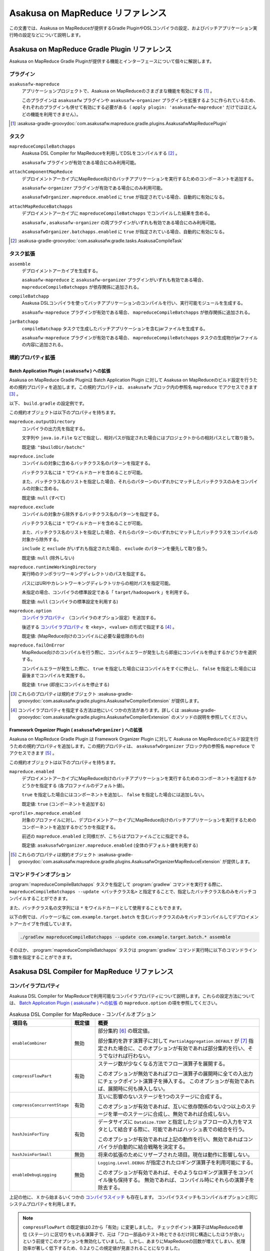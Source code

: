 =================================
Asakusa on MapReduce リファレンス
=================================

この文書では、Asakusa on MapReduceが提供するGradle PluginやDSLコンパイラの設定、およびバッチアプリケーション実行時の設定などについて説明します。

.. _mapreduce-compile-options:

Asakusa on MapReduce Gradle Plugin リファレンス
===============================================

Asakusa on MapReduce Gradle Pluginが提供する機能とインターフェースについて個々に解説します。

プラグイン
----------

``asakusafw-mapreduce``
    アプリケーションプロジェクトで、Asakusa on MapReduceのさまざまな機能を有効にする [#]_ 。

    このプラグインは ``asakusafw`` プラグインや ``asakusafw-organizer`` プラグインを拡張するように作られているため、それぞれのプラグインも併せて有効にする必要がある（ ``apply plugin: 'asakusafw-mapreduce'`` だけではほとんどの機能を利用できません）。

..  [#] :asakusa-gradle-groovydoc:`com.asakusafw.mapreduce.gradle.plugins.AsakusafwMapReducePlugin`

タスク
------

``mapreduceCompileBatchapps``
    Asakusa DSL Compiler for MapReduceを利用してDSLをコンパイルする [#]_ 。

    ``asakusafw`` プラグインが有効である場合にのみ利用可能。

``attachComponentMapReduce``
    デプロイメントアーカイブにMapReduce向けのバッチアプリケーションを実行するためのコンポーネントを追加する。

    ``asakusafw-organizer`` プラグインが有効である場合にのみ利用可能。

    ``asakusafwOrganizer.mapreduce.enabled`` に ``true`` が指定されている場合、自動的に有効になる。

``attachMapReduceBatchapps``
    デプロイメントアーカイブに ``mapreduceCompileBatchapps`` でコンパイルした結果を含める。

    ``asakusafw`` , ``asakusafw-organizer`` の両プラグインがいずれも有効である場合にのみ利用可能。

    ``asakusafwOrganizer.batchapps.enabled`` に ``true`` が指定されている場合、自動的に有効になる。

..  [#] :asakusa-gradle-groovydoc:`com.asakusafw.gradle.tasks.AsakusaCompileTask`

タスク拡張
----------

``assemble``
    デプロイメントアーカイブを生成する。

    ``asakuafw-mapreduce`` と ``asakusafw-organizer`` プラグインがいずれも有効である場合、 ``mapreduceCompileBatchapps`` が依存関係に追加される。

``compileBatchapp``
    Asakusa DSLコンパイラを使ってバッチアプリケーションのコンパイルを行い、実行可能モジュールを生成する。

    ``asakuafw-mapreduce`` プラグインが有効である場合、 ``mapreduceCompileBatchapps`` が依存関係に追加される。

``jarBatchapp``
    ``compileBatchapp`` タスクで生成したバッチアプリケーションを含むjarファイルを生成する。

    ``asakuafw-mapreduce`` プラグインが有効である場合、 ``mapreduceCompileBatchapps`` タスクの生成物がjarファイルの内容に追加される。

規約プロパティ拡張
------------------

.. _mapreduce-batch-application-plugin-ext:

Batch Application Plugin ( ``asakusafw`` ) への拡張
~~~~~~~~~~~~~~~~~~~~~~~~~~~~~~~~~~~~~~~~~~~~~~~~~~~

Asakusa on MapReduce Gradle Pluginは Batch Application Plugin に対して Asakusa on MapReduceのビルド設定を行うための規約プロパティを追加します。この規約プロパティは、 ``asakusafw`` ブロック内の参照名 ``mapreduce`` でアクセスできます [#]_ 。

以下、 ``build.gradle`` の設定例です。

..  code-block:: groovy
    :caption: build.gradle
    :name: build.gradle-mapreduce-reference-1

    asakusafw {
        mapreduce {
            include 'com.example.batch.*'
            option 'hashJoinForTiny', 'false'
        }

この規約オブジェクトは以下のプロパティを持ちます。

``mapreduce.outputDirectory``
    コンパイラの出力先を指定する。

    文字列や ``java.io.File`` などで指定し、相対パスが指定された場合にはプロジェクトからの相対パスとして取り扱う。

    既定値: ``"$buildDir/batchc"``

``mapreduce.include``
    コンパイルの対象に含めるバッチクラス名のパターンを指定する。

    バッチクラス名には ``*`` でワイルドカードを含めることが可能。

    また、バッチクラス名のリストを指定した場合、それらのパターンのいずれかにマッチしたバッチクラスのみをコンパイルの対象に含める。

    既定値: ``null`` (すべて)

``mapreduce.exclude``
    コンパイルの対象から除外するバッチクラス名のパターンを指定する。

    バッチクラス名には ``*`` でワイルドカードを含めることが可能。

    また、バッチクラス名のリストを指定した場合、それらのパターンのいずれかにマッチしたバッチクラスをコンパイルの対象から除外する。

    ``include`` と ``exclude`` がいずれも指定された場合、 ``exclude`` のパターンを優先して取り扱う。

    既定値: ``null`` (除外しない)

``mapreduce.runtimeWorkingDirectory``
    実行時のテンポラリワーキングディレクトリのパスを指定する。

    パスにはURIやカレントワーキングディレクトリからの相対パスを指定可能。

    未指定の場合、コンパイラの標準設定である「 ``target/hadoopwork`` 」を利用する。

    既定値: ``null`` (コンパイラの標準設定を利用する)

``mapreduce.option``
    `コンパイラプロパティ`_ （コンパイラのオプション設定）を追加する。

    後述する `コンパイラプロパティ`_ を ``<key>, <value>`` の形式で指定する [#]_ 。

    既定値: (MapReduce向けのコンパイルに必要な最低限のもの)

``mapreduce.failOnError``
    MapReduce向けのコンパイルを行う際に、コンパイルエラーが発生したら即座にコンパイルを停止するかどうかを選択する。

    コンパイルエラーが発生した際に、 ``true`` を指定した場合にはコンパイルをすぐに停止し、 ``false`` を指定した場合には最後までコンパイルを実施する。

    既定値: ``true`` (即座にコンパイルを停止する)

..  [#] これらのプロパティは規約オブジェクト :asakusa-gradle-groovydoc:`com.asakusafw.gradle.plugins.AsakusafwCompilerExtension` が提供します。
..  [#] コンパイラプロパティを指定する方法は他にいくつかの方法があります。詳しくは :asakusa-gradle-groovydoc:`com.asakusafw.gradle.plugins.AsakusafwCompilerExtension` のメソッドの説明を参照してください。

.. _mapreduce-framework-organizer-plugin-ext:

Framework Organizer Plugin ( ``asakusafwOrganizer`` ) への拡張
~~~~~~~~~~~~~~~~~~~~~~~~~~~~~~~~~~~~~~~~~~~~~~~~~~~~~~~~~~~~~~

Asakusa on MapReduce Gradle Plugin は Framework Organizer Plugin に対して Asakusa on MapReduceのビルド設定を行うための規約プロパティを追加します。この規約プロパティは、 ``asakusafwOrganizer`` ブロック内の参照名 ``mapreduce`` でアクセスできます [#]_ 。

この規約オブジェクトは以下のプロパティを持ちます。

``mapreduce.enabled``
    デプロイメントアーカイブにMapReduce向けのバッチアプリケーションを実行するためのコンポーネントを追加するかどうかを指定する (各プロファイルのデフォルト値)。

    ``true`` を指定した場合にはコンポーネントを追加し、 ``false`` を指定した場合には追加しない。

    既定値: ``true`` (コンポーネントを追加する)

``<profile>.mapreduce.enabled``
    対象のプロファイルに対し、デプロイメントアーカイブにMapReduce向けのバッチアプリケーションを実行するためのコンポーネントを追加するかどうかを指定する。

    前述の ``mapreduce.enabled`` と同様だが、こちらはプロファイルごとに指定できる。

    既定値: ``asakusafwOrganizer.mapreduce.enabled`` (全体のデフォルト値を利用する)

..  [#] これらのプロパティは規約オブジェクト :asakusa-gradle-groovydoc:`com.asakusafw.mapreduce.gradle.plugins.AsakusafwOrganizerMapReduceExtension` が提供します。

コマンドラインオプション
------------------------

:program:`mapreduceCompileBatchapps` タスクを指定して :program:`gradlew` コマンドを実行する際に、 ``mapreduceCompileBatchapps --update <バッチクラス名>`` と指定することで、指定したバッチクラス名のみをバッチコンパイルすることができます。

また、バッチクラス名の文字列には ``*`` をワイルドカードとして使用することもできます。

以下の例では、パッケージ名に ``com.example.target.batch`` を含むバッチクラスのみをバッチコンパイルしてデプロイメントアーカイブを作成しています。

..  code-block:: sh

    ./gradlew mapreduceCompileBatchapps --update com.example.target.batch.* assemble

そのほか、 :program:`mapreduceCompileBatchapps` タスクは :program:`gradlew` コマンド実行時に以下のコマンドライン引数を指定することができます。

..  program:: mapreduceCompileBatchapps

..  option:: --options <k1=v1[,k2=v2[,...]]>

    追加のコンパイラプロパティを指定する。

    規約プロパティ ``asakusafw.mapreduce.option`` で設定したものと同じキーを指定した場合、それらを上書きする。

..  option:: --fail-on-error <"true"|"false">

    コンパイルエラー発生時に即座にコンパイル処理を停止するかどうか。

    規約プロパティ ``asakusafw.mapreduce.failOnError`` の設定を上書きする。

..  option:: --update <batch-class-name-pattern>

    指定のバッチクラスだけをコンパイルする (指定したもの以外はそのまま残る)。

    規約プロパティ ``asakusafw.mapreduce.{in,ex}clude`` と同様にワイルドカードを利用可能。

    このオプションが設定された場合、規約プロパティ ``asakusafw.mapreduce.{in,ex}clude`` の設定は無視する。

.. _mapreduce-dsl-compiler-reference:

Asakusa DSL Compiler for MapReduce リファレンス
===============================================

コンパイラプロパティ
--------------------

Asakusa DSL Compiler for MapReduceで利用可能なコンパイラプロパティについて説明します。これらの設定方法については、 `Batch Application Plugin ( asakusafw ) への拡張`_ の ``mapreduce.option`` の項を参照してください。

..  list-table:: Asakusa DSL Compiler for MapReduce - コンパイルオプション
    :widths: 2 1 7
    :header-rows: 1

    * - 項目名
      - 既定値
      - 概要
    * - ``enableCombiner``
      - 無効
      - 部分集約 [#]_ の既定値。

        部分集約を許す演算子に対して ``PartialAggregation.DEFAULT`` が [#]_ 指定された場合に、このオプションが有効であれば部分集約を行い、そうでなければ行わない。
    * - ``compressFlowPart``
      - 有効
      - ステージ数が少なくなる方法でフロー演算子を展開する。

        このオプションが無効であればフロー演算子の展開時に全ての入出力にチェックポイント演算子を挿入する。
        このオプションが有効であれば、展開時に何も挿入しない。
    * - ``compressConcurrentStage``
      - 有効
      - 互いに影響のないステージを1つのステージに合成する。

        このオプションが有効であれば、互いに依存関係のない2つ以上のステージを単一のステージに合成し、無効であれば合成しない。
    * - ``hashJoinForTiny``
      - 有効
      - データサイズに ``DataSize.TINY`` と指定したジョブフローの入力をマスタとして結合する際に、可能であればハッシュ表での結合を行う。

        このオプションが有効であれば上記の動作を行い、無効であればコンパイラが自動的に結合戦略を決定する。
    * - ``hashJoinForSmall``
      - 無効
      - 将来の拡張のためにリザーブされた項目。現在は動作に影響しない。
    * - ``enableDebugLogging``
      - 無効
      - ``Logging.Level.DEBUG`` が指定されたロギング演算子を利用可能にする。

        このオプションが有効であれば、そのようなロギング演算子をコンパイル後も保持する。
        無効であれば、コンパイル時にそれらの演算子を除去する。

上記の他に、 ``X`` から始まるいくつかの `コンパイラスイッチ`_ も存在します。
コンパイラスイッチもコンパイルオプションと同じシステムプロパティを利用します。

..  note::
    ``compressFlowPart`` の既定値は0.2から「有効」に変更しました。
    チェックポイント演算子はMapReduceの単位 (ステージ) に区切りをいれる演算子で、元は「フロー部品のテスト時とできるだけ同じ構造にしたほうが良い」という前提でこのオプションを無効化していました。
    しかし、あまりにMapReduceの回数が増えてしまい、処理効率が著しく低下するため、0.2よりこの規定値が見直されることになりました。

..  note::
    ``compressConcurrentStage`` は利点と欠点のある最適化です。
    この最適化により、ステージ数は最小で「クリティカルパスのステージ数」まで低下します。
    しかし、ここで合成されるステージは本来互いに影響がありませんので、Hadoopはこれらのステージを同時に処理することが可能です。

    この最適化の欠点は、時間のかかるステージとかからないステージを合成してしまうと、後者のステージが本来先に終わる場合でも、前者のステージの処理が完了するまで余計な待ち合わせが発生してしまう点です。
    Hadoopクラスターが十分に大きく、ワークフローエンジンが並列のジョブ投入をサポートしている場合は、このオプションは見直すべきでしょう。

..  note::
    ``hashJoinForTiny`` は、Hadoopの *DistributedCache* の仕組みを利用しています。
    ハッシュ表での結合を行う場合、入力データをHadoopクラスターの全てのノードに配布します。
    そこでハッシュ表を構築し、タスクのメモリ上に保持します。

    現在の標準的な結合戦略はShuffle+Sortを利用したマージ結合であるため、これは結合操作を行うたびにReduceフェーズが必要になってしまいます。
    結果としてMapReduceのステージ数が増大してしまいますが、ハッシュ表を利用する場合には全てのノードのメモリ上に表を構築しているため、Reduce処理が不要になり、ステージ数を削減できるという利点があります。

    ただし、およそハッシュ表の元になったデータサイズの倍程度のメモリを必要とするため、適用範囲が限られてしまうという問題はあります。

..  [#] 部分集約の設定については、 :doc:`../dsl/operators` の単純集計演算子や畳み込み演算子を参照してください。
..  [#] :asakusafw-javadoc:`com.asakusafw.vocabulary.flow.processor.PartialAggregation`

コンパイラスイッチ
~~~~~~~~~~~~~~~~~~

コンパイラスイッチはコンパイラの内部的な挙動を操作するためのオプションで、 `コンパイラプロパティ`_ と同様の方法で設定します。

..  hint::
    通常の場合、コンパイラスイッチを指定する必要はありません。
    コンパイル時にコンパイラから推奨される場合がありますので、その際に利用を検討してください。

すべてのコンパイラスイッチは ``X<項目名>=<値>`` の形式で設定します。
以下は変更可能なコンパイラスイッチの一覧です。

..  list-table:: コンパイラスイッチの項目
    :widths: 2 1 7
    :header-rows: 1

    * - 項目名
      - 既定値
      - 概要
    * - ``MAPREDUCE-370``
      - ``DISABLED``
      - 利用中のHadoopにパッチ ``MAPREDUCE-370`` が適用済みかどうか。
        ``ENABLED`` の場合は適用済みと仮定し、 ``DISABLED`` の場合は未適用と仮定する。
    * - ``compressFlowBlockGroup``
      - ``ENABLED``
      - `コンパイラプロパティ`_ の ``compressConcurrentStage`` を適用した際、ステージ内のMapperとReducerを併合するかどうか。
        ``ENABLED`` の場合は併合し、 ``DISABLED`` の場合は併合しない。
    * - ``packaging``
      - ``ENABLED``
      - アプリケーションのパッケージングを行うかどうか。
    * - ``javaVersion``
      - ``1.7`` [#]_
      - DSLコンパイラがコンパイル時に指定するJavaのバージョン

..  tip::
    コンパイルオプションは項目名を間違えた場合にエラーとなりますが、コンパイラスイッチは項目名を間違えると単に設定が無視されます。

..  [#] :doc:`../application/gradle-plugin` に従ってアプリケーションプロジェクトを作成した場合は、Gradle Pluginの設定値が適用されます。詳しくは :doc:`../application/gradle-plugin-reference` を参照してください。
